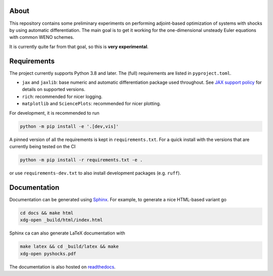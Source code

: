 .. image:: https://github.com/alexfikl/pyshocks/workflows/CI/badge.svg
    :alt: Build Status
    :target: https://github.com/alexfikl/pyshocks/actions?query=branch%3Amain+workflow%3ACI

.. image:: https://readthedocs.org/projects/pyshocks/badge/?version=latest
    :alt: Documentation
    :target: https://pyshocks.readthedocs.io/en/latest/?badge=latest

About
=====

This repository contains some preliminary experiments on performing adjoint-based
optimization of systems with shocks by using automatic differentiation. The
main goal is to get it working for the one-dimensional unsteady Euler equations
with common WENO schemes.

It is currently quite far from that goal, so this is **very experimental**.

Requirements
============

The project currently supports Python 3.8 and later. The (full) requirements are
listed in ``pyproject.toml``.

* ``jax`` and ``jaxlib``: base numeric and automatic differentiation package
  used throughout. See
  `JAX support policy <https://jax.readthedocs.io/en/latest/deprecation.html?highlight=nep>`__
  for details on supported versions.
* ``rich``: recommended for nicer logging.
* ``matplotlib`` and ``SciencePlots``: recommended for nicer plotting.

For development, it is recommended to run

.. code:: bash

    python -m pip install -e '.[dev,vis]'

A pinned version of all the requirements is kept in ``requirements.txt``.
For a quick install with the versions that are currently being tested on the CI

.. code:: bash

   python -m pip install -r requirements.txt -e .

or use ``requirements-dev.txt`` to also install development packages
(e.g. ``ruff``).

Documentation
=============

Documentation can be generated using `Sphinx <https://github.com/sphinx-doc/sphinx>`__.
For example, to generate a nice HTML-based variant go

.. code:: bash

    cd docs && make html
    xdg-open _build/html/index.html

Sphinx ca can also generate LaTeX documentation with

.. code:: bash

    make latex && cd _build/latex && make
    xdg-open pyshocks.pdf

The documentation is also hosted on
`readthedocs <https://pyshocks.readthedocs.io/en/latest/index.html>`__.

